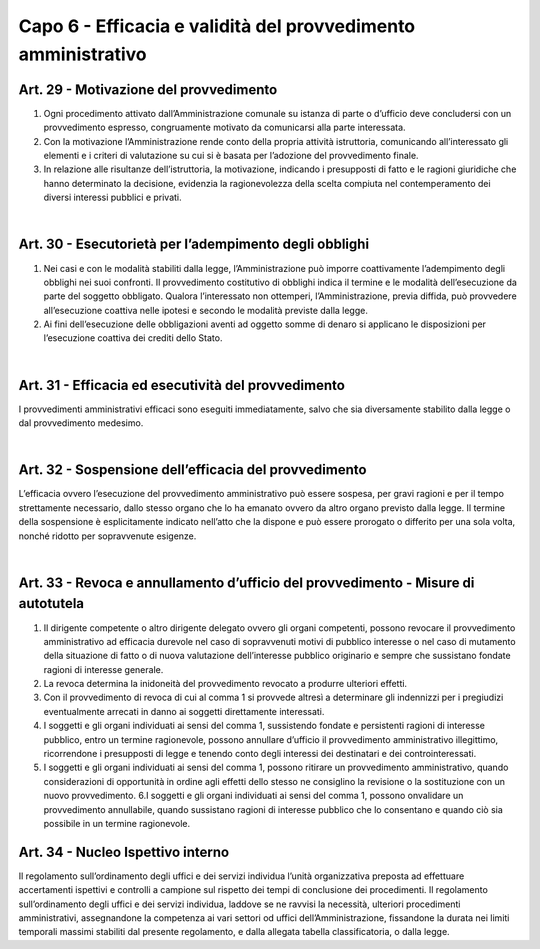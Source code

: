 ======================
Capo 6 - Efficacia e validità del provvedimento amministrativo
======================

Art. 29 - Motivazione del provvedimento
--------------------------------------

1. Ogni  procedimento  attivato  dall’Amministrazione  comunale  su  istanza  di  parte  o  d’ufficio   deve   concludersi   con   un   provvedimento   espresso,   congruamente   motivato da comunicarsi alla parte interessata. 

2. Con la motivazione l’Amministrazione rende conto della propria attività istruttoria, comunicando all’interessato gli elementi e i criteri di valutazione su cui si è basata per l’adozione del provvedimento finale. 

3. In relazione alle risultanze dell’istruttoria, la motivazione, indicando i presupposti di  fatto  e  le  ragioni  giuridiche  che  hanno  determinato la decisione, evidenzia la ragionevolezza della scelta compiuta nel contemperamento dei diversi interessi pubblici e privati. 

|

Art. 30 - Esecutorietà per l’adempimento degli obblighi
-------------------------------------------------------

1. Nei casi e con le modalità  stabiliti  dalla  legge,  l’Amministrazione può  imporre coattivamente l’adempimento degli obblighi nei  suoi  confronti. Il  provvedimento costitutivo di obblighi indica il termine e le modalità dell’esecuzione da parte del soggetto obbligato. Qualora l’interessato non ottemperi, l’Amministrazione, previa diffida, può provvedere all’esecuzione coattiva nelle ipotesi e secondo le modalità previste dalla legge. 

2. Ai  fini  dell’esecuzione  delle  obbligazioni  aventi  ad  oggetto  somme  di  denaro  si  applicano le disposizioni per l’esecuzione coattiva dei crediti dello Stato. 

|

Art. 31 - Efficacia ed esecutività del provvedimento
---------------------------------------------------
I provvedimenti amministrativi efficaci sono eseguiti immediatamente, salvo che sia diversamente stabilito dalla legge o dal provvedimento medesimo. 

|

Art. 32 - Sospensione dell’efficacia del provvedimento
------------------------------------------------------

L’efficacia ovvero l’esecuzione del provvedimento amministrativo può  essere  sospesa, per gravi ragioni e per il tempo strettamente necessario, dallo stesso organo che lo ha  emanato ovvero  da  altro  organo  previsto  dalla  legge.  Il  termine  della  sospensione è esplicitamente indicato nell’atto che la dispone e può essere prorogato o differito per una sola volta, nonché ridotto per sopravvenute esigenze. 

|

Art. 33 - Revoca e annullamento d’ufficio del provvedimento - Misure di autotutela
----------------------------------------------------------------------------------

1. Il  dirigente  competente  o  altro  dirigente  delegato  ovvero  gli  organi  competenti,  possono  revocare  il  provvedimento  amministrativo ad  efficacia  durevole  nel  caso  di  sopravvenuti  motivi  di  pubblico  interesse  o  nel  caso  di  mutamento  della  situazione  di  fatto  o  di  nuova  valutazione  dell’interesse  pubblico  originario  e  sempre che sussistano fondate ragioni di interesse generale. 

2. La revoca determina la inidoneità del provvedimento revocato a produrre ulteriori effetti. 

3. Con il provvedimento  di revoca  di cui al comma 1 si provvede altresì a determinare gli  indennizzi per i pregiudizi eventualmente  arrecati in danno ai soggetti direttamente interessati. 

4. I  soggetti  e  gli  organi  individuati  ai  sensi  del  comma  1,  sussistendo  fondate  e  persistenti  ragioni  di  interesse  pubblico, entro un  termine ragionevole, possono annullare  d’ufficio  il  provvedimento  amministrativo  illegittimo, ricorrendone  i  presupposti di legge e tenendo conto degli interessi dei destinatari e dei controinteressati. 

5. I  soggetti e gli organi individuati ai sensi del comma  1, possono ritirare un provvedimento amministrativo, quando considerazioni  di  opportunità  in  ordine  agli  effetti  dello  stesso  ne  consiglino  la  revisione  o  la  sostituzione  con  un  nuovo  provvedimento. 6.I  soggetti e gli organi  individuati  ai sensi del comma  1, possono  onvalidare un provvedimento annullabile,  quando  sussistano  ragioni di interesse pubblico che lo consentano e quando ciò sia possibile in un termine ragionevole. 

Art. 34 - Nucleo Ispettivo interno
----------------------------------

Il regolamento sull’ordinamento degli uffici e dei servizi individua l’unità organizzativa preposta ad effettuare accertamenti ispettivi e controlli a campione sul rispetto dei tempi di conclusione dei procedimenti. Il regolamento sull’ordinamento degli uffici e dei servizi individua, laddove se ne ravvisi la necessità, ulteriori  procedimenti  amministrativi, assegnandone la competenza  ai  vari  settori  od  uffici  dell’Amministrazione, fissandone la  durata nei limiti temporali massimi  stabiliti  dal  presente  regolamento, e dalla allegata tabella classificatoria, o dalla legge.

